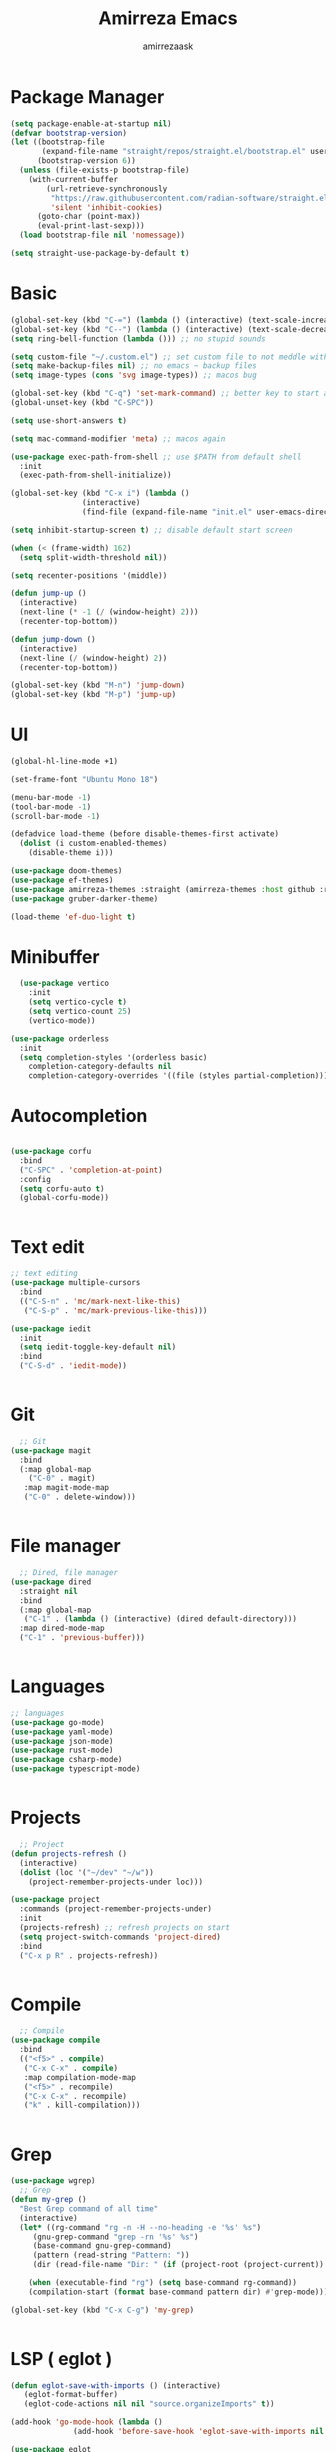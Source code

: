 #+AUTHOR: amirrezaask
#+TITLE: Amirreza Emacs
* Package Manager
#+BEGIN_SRC emacs-lisp
(setq package-enable-at-startup nil)
(defvar bootstrap-version)
(let ((bootstrap-file
       (expand-file-name "straight/repos/straight.el/bootstrap.el" user-emacs-directory))
      (bootstrap-version 6))
  (unless (file-exists-p bootstrap-file)
    (with-current-buffer
        (url-retrieve-synchronously
         "https://raw.githubusercontent.com/radian-software/straight.el/develop/install.el"
         'silent 'inhibit-cookies)
      (goto-char (point-max))
      (eval-print-last-sexp)))
  (load bootstrap-file nil 'nomessage))

(setq straight-use-package-by-default t)
#+END_SRC

* Basic
#+BEGIN_SRC emacs-lisp
  (global-set-key (kbd "C-=") (lambda () (interactive) (text-scale-increase 1)))
  (global-set-key (kbd "C--") (lambda () (interactive) (text-scale-decrease 1)))
  (setq ring-bell-function (lambda ())) ;; no stupid sounds

  (setq custom-file "~/.custom.el") ;; set custom file to not meddle with init.el
  (setq make-backup-files nil) ;; no emacs ~ backup files
  (setq image-types (cons 'svg image-types)) ;; macos bug

  (global-set-key (kbd "C-q") 'set-mark-command) ;; better key to start a selection
  (global-unset-key (kbd "C-SPC"))

  (setq use-short-answers t)

  (setq mac-command-modifier 'meta) ;; macos again

  (use-package exec-path-from-shell ;; use $PATH from default shell
    :init
    (exec-path-from-shell-initialize))

  (global-set-key (kbd "C-x i") (lambda ()
				  (interactive)
				  (find-file (expand-file-name "init.el" user-emacs-directory))))

  (setq inhibit-startup-screen t) ;; disable default start screen

  (when (< (frame-width) 162)
    (setq split-width-threshold nil))

  (setq recenter-positions '(middle))

  (defun jump-up ()
    (interactive)
    (next-line (* -1 (/ (window-height) 2)))
    (recenter-top-bottom))

  (defun jump-down ()
    (interactive)
    (next-line (/ (window-height) 2))
    (recenter-top-bottom))

  (global-set-key (kbd "M-n") 'jump-down)
  (global-set-key (kbd "M-p") 'jump-up)

#+END_SRC

* UI
#+BEGIN_SRC emacs-lisp
(global-hl-line-mode +1)

(set-frame-font "Ubuntu Mono 18")

(menu-bar-mode -1)
(tool-bar-mode -1)
(scroll-bar-mode -1)

(defadvice load-theme (before disable-themes-first activate)
  (dolist (i custom-enabled-themes)
    (disable-theme i)))

(use-package doom-themes)
(use-package ef-themes)
(use-package amirreza-themes :straight (amirreza-themes :host github :repo "amirrezaask/themes" :local-repo "amirreza-themes"))
(use-package gruber-darker-theme)

(load-theme 'ef-duo-light t)
#+END_SRC

* Minibuffer
#+BEGIN_SRC emacs-lisp
  (use-package vertico
    :init
    (setq vertico-cycle t)
    (setq vertico-count 25)
    (vertico-mode))

(use-package orderless
  :init
  (setq completion-styles '(orderless basic)
	completion-category-defaults nil
	completion-category-overrides '((file (styles partial-completion)))))

#+END_SRC

* Autocompletion
#+BEGIN_SRC emacs-lisp

(use-package corfu
  :bind
  ("C-SPC" . 'completion-at-point)
  :config
  (setq corfu-auto t)
  (global-corfu-mode))


#+END_SRC

* Text edit
#+BEGIN_SRC emacs-lisp
;; text editing
(use-package multiple-cursors
  :bind
  (("C-S-n" . 'mc/mark-next-like-this)
   ("C-S-p" . 'mc/mark-previous-like-this)))

(use-package iedit
  :init
  (setq iedit-toggle-key-default nil)
  :bind
  ("C-S-d" . 'iedit-mode))


#+END_SRC

* Git
#+BEGIN_SRC emacs-lisp
  ;; Git
(use-package magit
  :bind
  (:map global-map
	("C-0" . magit)
   :map magit-mode-map
   ("C-0" . delete-window)))


#+END_SRC

* File manager
#+BEGIN_SRC emacs-lisp
  ;; Dired, file manager
(use-package dired
  :straight nil
  :bind
  (:map global-map
   ("C-1" . (lambda () (interactive) (dired default-directory)))
  :map dired-mode-map
  ("C-1" . 'previous-buffer)))


#+END_SRC

* Languages
#+BEGIN_SRC emacs-lisp
;; languages
(use-package go-mode)
(use-package yaml-mode)
(use-package json-mode)
(use-package rust-mode)
(use-package csharp-mode)
(use-package typescript-mode)


#+END_SRC

* Projects
#+BEGIN_SRC emacs-lisp
  ;; Project
(defun projects-refresh ()
  (interactive)
  (dolist (loc '("~/dev" "~/w"))
    (project-remember-projects-under loc)))

(use-package project
  :commands (project-remember-projects-under)
  :init
  (projects-refresh) ;; refresh projects on start
  (setq project-switch-commands 'project-dired)
  :bind
  ("C-x p R" . projects-refresh))


#+END_SRC

* Compile
#+BEGIN_SRC emacs-lisp
  ;; Compile
(use-package compile
  :bind
  (("<f5>" . compile)
   ("C-x C-x" . compile)
   :map compilation-mode-map
   ("<f5>" . recompile)
   ("C-x C-x" . recompile)
   ("k" . kill-compilation)))


#+END_SRC

* Grep
#+BEGIN_SRC emacs-lisp
  (use-package wgrep)
    ;; Grep
  (defun my-grep ()
    "Best Grep command of all time"
    (interactive)
    (let* ((rg-command "rg -n -H --no-heading -e '%s' %s")
	   (gnu-grep-command "grep -rn '%s' %s")
	   (base-command gnu-grep-command)
	   (pattern (read-string "Pattern: "))
	   (dir (read-file-name "Dir: " (if (project-root (project-current)) (project-root (project-current)) default-directory))))
    
      (when (executable-find "rg") (setq base-command rg-command))
      (compilation-start (format base-command pattern dir) #'grep-mode)))

  (global-set-key (kbd "C-x C-g") 'my-grep)


#+END_SRC

* LSP ( eglot )
#+BEGIN_SRC emacs-lisp
  (defun eglot-save-with-imports () (interactive)
	 (eglot-format-buffer)
	 (eglot-code-actions nil nil "source.organizeImports" t))

  (add-hook 'go-mode-hook (lambda ()
			    (add-hook 'before-save-hook 'eglot-save-with-imports nil t)))

  (use-package eglot
    :hook
    ((go-mode rust-mode) . eglot-ensure)
    :bind
    (:map eglot-mode-map
	  ("C-x C-l" . eglot-save-with-imports)
	  ("C-c C-c" . eglot-code-actions)))

#+END_SRC
